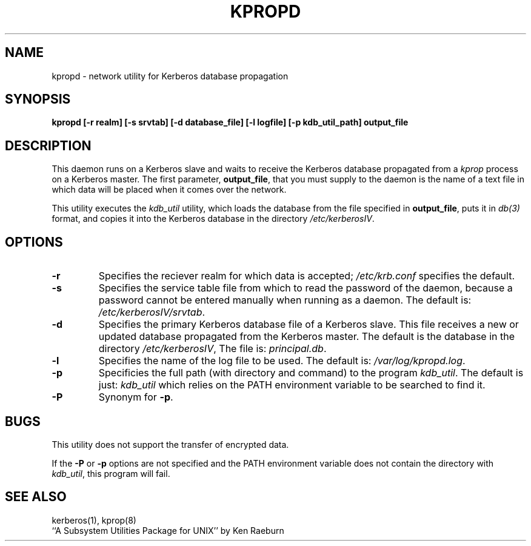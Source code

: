 .\"
.\"
.\"
.TH KPROPD 8 "Kerberos Version 4.0" "MIT Project Athena"
.SH NAME
kpropd \- network utility for Kerberos database propagation
.SH SYNOPSIS
.B kpropd [-r realm] [-s srvtab] [-d database_file] [-l logfile] [-p kdb_util_path] output_file
.SH DESCRIPTION
This daemon runs on a Kerberos slave and waits to receive the
Kerberos database propagated from a
.I kprop
process on a Kerberos master.
The first parameter,
.BR output_file ,
that you must supply to the daemon is the name of a text file in which
data will be placed when it comes over the network.

This utility executes the
.I kdb_util
utility, which loads the database
from the file specified in
.BR output_file ,
puts it in
.I db(3)
format, and copies it into the Kerberos database in the directory
.IR /etc/kerberosIV .
.SH OPTIONS
.TP 7
.B \-r
Specifies the reciever realm for which data is accepted;
.I /etc/krb.conf
specifies the default.
.TP
.B \-s
Specifies the service table file from which to read the password
of the daemon, because a password cannot be entered manually when
running as a daemon.  The default is:
.IR /etc/kerberosIV/srvtab .
.TP
.B \-d
Specifies the primary Kerberos database file of a
Kerberos slave.
This file receives a new or updated
database propagated from the Kerberos master.
The default is the database in the directory
.IR /etc/kerberosIV ,
The file is:
.IR principal.db .
.TP
.B \-l
Specifies the name of the log file to be used.  The default is:
.IR /var/log/kpropd.log .
.TP
.B \-p
Specificies the full path (with directory and command) to the program
.IR kdb_util .
The default is just:
.I kdb_util
which relies on the PATH environment variable to be searched to find it.
.TP
.B \-P
Synonym for
.BR \-p .
.SH BUGS
This utility does not support the transfer of encrypted data.

If the
.B \-P
or 
.B \-p
options are not specified and the PATH environment variable does not
contain the directory with
.IR kdb_util ,
this program will fail.
.SH "SEE ALSO"
kerberos(1), kprop(8)
.br
``A Subsystem Utilities Package for UNIX'' by Ken Raeburn
